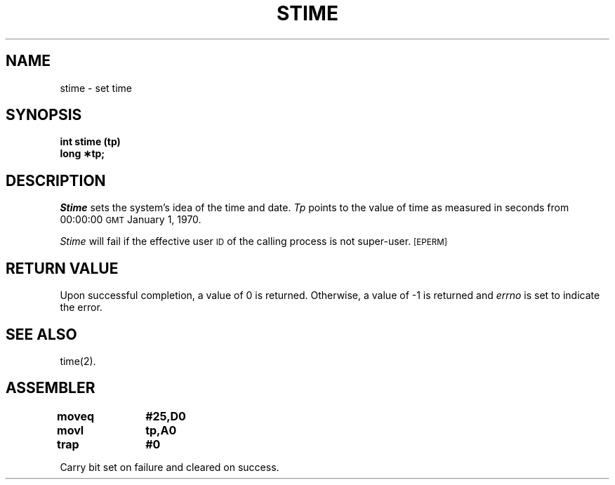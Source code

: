 '\"macro stdmacro
.TH STIME 2 
.SH NAME
stime \- set time
.SH SYNOPSIS
.B int stime (tp)
.br
.B long \(**tp;
.SH DESCRIPTION
.I Stime\^
sets the system's idea of the time and date.
.I Tp\^
points to the value of time as
measured in seconds from 00:00:00 \s-1GMT\s0 January 1, 1970.
.PP
.I Stime\^
will fail if the effective user
.SM ID
of the calling process is not super-user.
.SM
\%[EPERM]
.SH RETURN VALUE
Upon successful completion, a value of 0 is returned.
Otherwise, a value of \-1 is returned and
.I errno\^
is set to indicate the error.
.SH "SEE ALSO"
time(2).
.SH ASSEMBLER
.ta \w'\f3moveq\f1\ \ \ 'u 1.5i
.nf
.B moveq	#25,D0
.B movl	tp,A0
.B trap	#0
.fi
.PP
Carry bit set on failure and cleared on success.
.DT
.\"	@(#)stime.2	5.1 of 10/19/83
